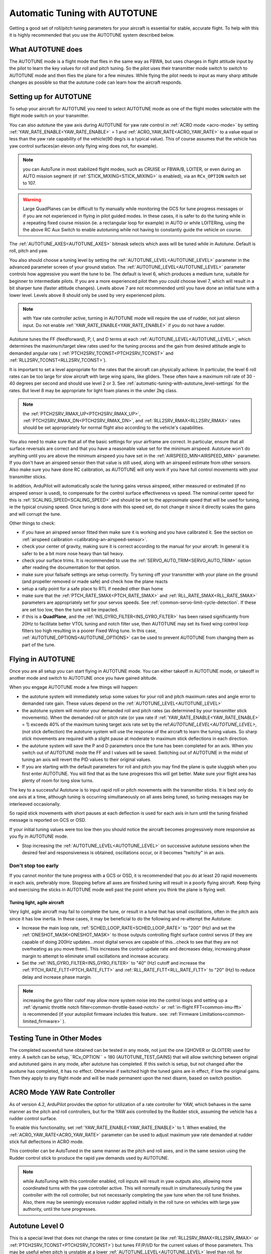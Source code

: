 .. _automatic-tuning-with-autotune:

==============================
Automatic Tuning with AUTOTUNE
==============================

Getting a good set of roll/pitch tuning parameters for your aircraft is
essential for stable, accurate flight. To help with this it is highly
recommended that you use the AUTOTUNE system described below.

What AUTOTUNE does
==================

The AUTOTUNE mode is a flight mode that flies in the same way as FBWA,
but uses changes in flight attitude input by the pilot to learn the key
values for roll and pitch tuning. So the pilot uses their transmitter
mode switch to switch to AUTOTUNE mode and then flies the plane for a
few minutes. While flying the pilot needs to input as many sharp
attitude changes as possible so that the autotune code can learn how the
aircraft responds.

Setting up for AUTOTUNE
=======================

To setup your aircraft for AUTOTUNE you need to select AUTOTUNE mode as
one of the flight modes selectable with the flight mode switch on your
transmitter.

You can also autotune the yaw axis during AUTOTUNE for yaw rate control in :ref:`ACRO mode <acro-mode>` by setting :ref:`YAW_RATE_ENABLE<YAW_RATE_ENABLE>` = 1 and :ref:`ACRO_YAW_RATE<ACRO_YAW_RATE>` to a value equal or less than the yaw rate capability of the vehicle(90 deg/s is a typical value). This of course assumes that the vehicle has yaw control surfaces(an elevon only flying wing does not, for example).

.. note:: you can AutoTune in most stabilized flight modes, such as CRUISE or FBWA/B, LOITER, or even during an AUTO mission segment (if :ref:`STICK_MIXING<STICK_MIXING>` is enabled), via an ``RCx_OPTION`` switch set to 107.

.. warning:: Large QuadPlanes can be difficult to fly manually while monitoring the GCS for tune progress messages or if you are not experienced in flying in pilot guided modes. In these cases, it is safer to do the tuning while in a repeating fixed course mission (ie. a rectangular loop for example) in AUTO or while LOITERing, using the the above RC Aux Switch to enable autotuning while not having to constantly guide the vehicle on course.

The :ref:`AUTOTUNE_AXES<AUTOTUNE_AXES>` bitmask selects which axes will be tuned while in Autotune. Default is roll, pitch and yaw.

You also should choose a tuning level by setting the :ref:`AUTOTUNE_LEVEL<AUTOTUNE_LEVEL>`
parameter in the advanced parameter screen of your ground station. The
:ref:`AUTOTUNE_LEVEL<AUTOTUNE_LEVEL>` parameter controls how aggressive you want the tune to
be. The default is level 6, which produces a medium tune, suitable for
beginner to intermediate pilots. If you are a more experienced pilot
then you could choose level 7, which will result in a bit sharper tune
(faster attitude changes). Levels above 7 are not recommended until you
have done an initial tune with a lower level. Levels above 8 should only
be used by very experienced pilots.

.. note:: with Yaw rate controller active, turning in AUTOTUNE mode will require the use of rudder, not just aileron input. Do not enable :ref:`YAW_RATE_ENABLE<YAW_RATE_ENABLE>` if you do not have a rudder.

Autotune tunes the FF (feedforward), P, I, and D terms at each :ref:`AUTOTUNE_LEVEL<AUTOTUNE_LEVEL>`, which determines the maximum/target slew rates used for the tuning process and the gain from desired attitude angle to demanded angular rate ( :ref:`PTCH2SRV_TCONST<PTCH2SRV_TCONST>` and :ref:`RLL2SRV_TCONST<RLL2SRV_TCONST>`).

It is important to set a level appropriate for the rates that the aircraft can physically achieve.
In particular, the level 6 roll rates can be too large for slow aircraft with large wing spans,
like gliders. These often have a maximum roll rate of 30 - 40 degrees per second and should use
level 2 or 3. See :ref:`automatic-tuning-with-autotune_level-settings` for the rates. But level 8 may be appropriate for light foam planes in the under 2kg class.

.. note:: the :ref:`PTCH2SRV_RMAX_UP<PTCH2SRV_RMAX_UP>`, :ref:`PTCH2SRV_RMAX_DN<PTCH2SRV_RMAX_DN>`, and :ref:`RLL2SRV_RMAX<RLL2SRV_RMAX>` rates should be set appropriately for normal flight also according to the vehicle's capabilities.

You also need to make sure that all of the basic settings for your
airframe are correct. In particular, ensure that all surface reversals
are correct and that you have a reasonable value set for the minimum
airspeed. Autotune won't do anything until you are above the minimum
airspeed you have set in the :ref:`AIRSPEED_MIN<AIRSPEED_MIN>` parameter. If you don't
have an airspeed sensor then that value is still used, along with an
airspeed estimate from other sensors. Also make sure you have done RC
calibration, as AUTOTUNE will only work if you have full control
movements with your transmitter sticks.

In addition, ArduPilot will automatically scale the tuning gains versus airspeed, either measured or estimated (if no airspeed sensor is used), to compensate for the control surface effectiveness vs speed. The nominal center speed for this is :ref:`SCALING_SPEED<SCALING_SPEED>` and should be set to the approximate speed that will be used for tuning, ie the typical cruising speed. Once tuning is done with this speed set, do not change it since it directly scales the gains and will corrupt the tune.

Other things to check:

- if you have an airspeed sensor fitted then make sure it is working and you have calibrated it. See the section on :ref:`airspeed calibration <calibrating-an-airspeed-sensor>`.
- check your center of gravity, making sure it is correct according to the manual for your aircraft. In general it is safer to be a bit more nose heavy than tail heavy.
- check your surface trims. It is recommended to use the :ref:`SERVO_AUTO_TRIM<SERVO_AUTO_TRIM>` option after reading the documentation for that option.
- make sure your failsafe settings are setup correctly. Try turning off your transmitter with your plane on the ground (and propeller removed or made safe) and check how the plane reacts
- setup a rally point for a safe place to RTL if needed other than home
- make sure that the :ref:`PTCH_RATE_SMAX<PTCH_RATE_SMAX>` and :ref:`RLL_RATE_SMAX<RLL_RATE_SMAX>` parameters are appropriately set for your servos speeds. See :ref:`common-servo-limit-cycle-detection`. If these are set too low, then the tune will be impacted.
- if this is a **QuadPlane**, and the :ref:`INS_GYRO_FILTER<INS_GYRO_FILTER>` has been raised significantly from 20Hz to facilitate better VTOL tuning and notch filter use, then AUTOTUNE may set its fixed wing control loop filters too high resulting in a poorer Fixed Wing tune. In this case, :ref:`AUTOTUNE_OPTIONS<AUTOTUNE_OPTIONS>` can be used to prevent AUTOTUNE from changing them as part of the tune.

Flying in AUTOTUNE
==================

Once you are all setup you can start flying in AUTOTUNE mode. You can
either takeoff in AUTOTUNE mode, or takeoff in another mode and switch
to AUTOTUNE once you have gained altitude.

When you engage AUTOTUNE mode a few things will happen:

-  the autotune system will immediately setup some values for
   your roll and pitch maximum
   rates and angle error to demanded rate gain. These values depend on the :ref:`AUTOTUNE_LEVEL<AUTOTUNE_LEVEL>` 
-  the autotune system will monitor your demanded roll and pitch rates
   (as determined by your transmitter stick movements). When the
   demanded roll or pitch rate (or yaw rate if :ref:`YAW_RATE_ENABLE<YAW_RATE_ENABLE>` = 1) exceeds 40% of the maximum tuning target axis rate set by the ref:`AUTOTUNE_LEVEL<AUTOTUNE_LEVEL>`,(not stick deflection) the autotune system will use the response of the aircraft to learn the tuning values. So sharp stick movements are required with a slight pause at moderate to maximum stick deflections in each direction.
-  the autotune system will save the P and D parameters once the tune has been completed for an axis.  When you switch out of AUTOTUNE mode the FF and I values will be saved. Switching out of AUTOTUNE in the midst of tuning an axis will revert the PID values to their original values.
-  If you are starting with the default parameters for roll and pitch
   you may find the plane is quite sluggish when you first enter
   AUTOTUNE. You will find that as the tune progresses this will get
   better. Make sure your flight area has plenty of room for long slow
   turns.

The key to a successful Autotune is to input rapid roll or pitch
movements with the transmitter sticks. It is best only do one axis at a time, although tuning is occurring simultaneously on all axes being tuned, so tuning messages may be interleaved occasionally.

So rapid stick movements with short pauses at each deflection is used for each axis in turn until the tuning finished message is reported on GCS or OSD.

If your initial tuning values were too low then you should notice the
aircraft becomes progressively more responsive as you fly in AUTOTUNE
mode.

-  Stop increasing the :ref:`AUTOTUNE_LEVEL<AUTOTUNE_LEVEL>` on successive autotune sessions when the desired feel and responsiveness is obtained, oscillations occur, or it becomes "twitchy" in an axis.


Don't stop too early
~~~~~~~~~~~~~~~~~~~~

If you cannot monitor the tune progress with a GCS or OSD, it is recommended that you do at least 20 rapid movements in each axis, preferably  more. Stopping before all axes are finished tuning will result in a poorly flying aircraft. Keep flying and exercising the sticks in AUTOTUNE mode well past the point where you think the plane is flying
well.

Tuning light, agile aircraft
----------------------------

Very light, agile aircraft may fail to complete the tune, or result in a tune that has small oscillations, often in the pitch axis since it has low inertia. In these cases, it may be beneficial to do the following and re-attempt the Autotune:

- Increase the main loop rate, :ref:`SCHED_LOOP_RATE<SCHED_LOOP_RATE>` to "200" (Hz) and set the :ref:`ONESHOT_MASK<ONESHOT_MASK>` to those outputs controlling flight surface control servos (if they are capable of doing 200Hz updates...most digital servos are capable of this...check to see that they are not overheating as you move them). This increases the control update rate and decreases delay, increasing phase margin to attempt to eliminate small oscillations and increase accuracy.

- Set the :ref:`INS_GYRO_FILTER<INS_GYRO_FILTER>` to "40" (Hz) cutoff and increase the :ref:`PTCH_RATE_FLTT<PTCH_RATE_FLTT>` and :ref:`RLL_RATE_FLTT<RLL_RATE_FLTT>` to "20" (Hz) to reduce delay and increase phase margin.

.. note:: increasing the gyro filter cutof may allow more system noise into the control loops and setting up a :ref:`dynamic throttle notch filter<common-throttle-based-notch>` or :ref:`in-flight FFT<common-imu-fft>` is recommended (if your autopilot firmware includes this feature.. see: :ref:`Firmware Limitations<common-limited_firmware>` ).

Testing Tune in Other Modes
===========================

The completed suceesfull tune obtained can be tested in any mode, not just the one (QHOVER or QLOITER) used for entry. A switch can be setup,``RCx_OPTION`` = 180 (AUTOTUNE_TEST_GAINS) that will allow switching between original and autotuned gains in any mode, after autotune has completed. If this switch is setup, but not changed after the auotune has completed, it has no effect. Otherwise if switched high the tuned gains are in effect, if low the original gains. Then they apply to any flight mode and will be made permanent upon the next disarm, based on  switch position.

ACRO Mode YAW Rate Controller
=============================

As of version 4.2, ArduPilot provides the option for utilization of a rate controller for YAW, which behaves in the same manner as the pitch and roll controllers, but for the YAW axis controlled by the Rudder stick, assuming the vehicle has a rudder control surface.

To enable this functionality, set :ref:`YAW_RATE_ENABLE<YAW_RATE_ENABLE>` to 1. When enabled, the :ref:`ACRO_YAW_RATE<ACRO_YAW_RATE>` parameter can be used to adjust maximum yaw rate demanded at rudder stick full deflections in ACRO mode.

This controller can be AutoTuned in the same manner as the pitch and roll axes, and in the same session using the Rudder control stick to produce the rapid yaw demands used by AUTOTUNE.

.. note:: while AutoTuning with this controller enabled, roll inputs will result in yaw outputs also, allowing more coordinated turns with the yaw controller active. This will normally result in simultaneously tuning the yaw controller with the roll controller, but not necessarily completing the yaw tune when the roll tune finishes. Also, there may be seemingly excessive rudder applied initially in the roll tune on vehicles with large yaw authority, until the tune progresses.

Autotune Level 0
================

This is a special level that does not change the rates or time constant (ie like :ref:`RLL2SRV_RMAX<RLL2SRV_RMAX>` or :ref:`PTCH2SRV_TCONST<PTCH2SRV_TCONST>`) but tunes FF/P/I/D for the current values of those parameters. This may be useful when pitch is unstable at a lower :ref:`AUTOTUNE_LEVEL<AUTOTUNE_LEVEL>` level than roll, for example. You can set the ROLL axis values at more agressive values than the pitch axis and proceed with a tune to re-optimize the FF/P/I/D values for that configuration.


Completing the tune
===================

.. _automatic-tuning-with-autotune-completing-the-tune:

.. warning::

   If you have successfully tuned your plane with Autotune and see oscillations on the pitch axis around 1 Hz,
   check if :ref:`PTCH_RATE_I<PTCH_RATE_I>` far exceeds :ref:`PTCH_RATE_P<PTCH_RATE_P>`.
   This is an unwanted result of Autotune for Plane and it typically becomes visible if you fly straight for
   a longer distance. Autotune does blindly copy the value of :ref:`PTCH_RATE_FF<PTCH_RATE_FF>` to 
   :ref:`PTCH_RATE_I<PTCH_RATE_I>` due to a wrong design decision. In this case reduce the value of
   :ref:`PTCH_RATE_I<PTCH_RATE_I>` to half of it's value.

Once you have learned reasonable tuning parameters with
autotune you should complete the tune by manually tuning some other key
parameters.

The parameters that are needed for most airframes are:

:ref:`NAVL1_PERIOD<NAVL1_PERIOD>`: This defaults to 25, which is a very conservative value
designed to cope with badly tuned airframes. It controls how sharply the
aircraft will turn in automatic modes (such as AUTO, RTL and LOITER).
Most aircraft should use a significantly lower value. Once you have
completed a successful autotune of roll and pitch values you should drop
:ref:`NAVL1_PERIOD<NAVL1_PERIOD>` to 18 if you have not tuned it yet. To tune beyond that
level you should fly a rectangular mission in AUTO mode and adjust
:ref:`NAVL1_PERIOD<NAVL1_PERIOD>` down by 1 at a time until the aircraft turns at a rate you
are happy with, and does not "wag its tail" in flight.

:ref:`PTCH2SRV_RLL<PTCH2SRV_RLL>`: This parameter controls how much elevator to add in turns
to keep the nose level. Many aircraft require a small change to this
parameter from the default of 1.0. To see if you need to tune this value
you should hold a tight circle in FBWA mode by holding the aileron stick
hard over while not giving any elevator input. If the plane gains
altitude then you should lower :ref:`PTCH2SRV_RLL<PTCH2SRV_RLL>` by a small amount (try
lowering to 0.95 initially). If the plane loses altitude while circling
then try raising :ref:`PTCH2SRV_RLL<PTCH2SRV_RLL>` by a small amount (try 1.05 initially).
If you need to go above 1.3 or below 0.8 then there is probably a
problem with your setup (such as incorrect center of gravity, poor
thrust line, poor airspeed calibration, too soft a tune on the pitch
loop, or bad compass errors). You should try and fix the setup.

There are many other parameters which can improve the performance of
your aircraft, but these are the ones that most people need. Please read
the normal manual tuning documentation for more information.

AUTOTUNE Logging
================

The progress of the autotune is recorded in the dataflash log. If you
are trying to debug autotune or are posting about autotune on the forums
then please include the dataflash log.

Here is a typical log file from an autotune session:

.. image:: ../images/autotune.jpg
    :target: ../_images/autotune.jpg

The ATRP message has a "Type" field that shows what type of autotune is
being recorded. A Type value of 0 is for roll tuning, and a value of 1
is for pitch tuning. When graphing ATRP results you should choose data
with a Type of either 0 or 1 (not both).

The ATRP.Demanded field is the demanded rate of attitude change (roll
rate or pitch rate) in degrees per second. The ATRP.Achieved field is
what the aircraft actually achieved in attitude change rate. As you can
see in the above graph, at the start of the autotune the demanded values
were much higher than the achieved, because the tuning gains were too
low. As the tune progressed the demanded and achieved started to
converge. The blue line in the above graph is the ATRP.P value, which is
the P gain for the controller. You can see it rose from 0.8 up to a high
of 2.2, then dropped back slightly to around 1.85.

You will also notice that the graph has gaps in it. This is for periods
where the pilot was not demanding a high rate of attitude change. The
autotune system only works while the pilot is demanding a rapid attitude
change (above 80% of the maximum rate).

Manual tuning versus AUTOTUNE
=============================

For the very best performance with Plane you can perform a manual
tune, perhaps starting with the values from Autotune. The Autotune
system is designed as a conservative system to get reasonable values for
most aircraft, it is not a "perfect tuner", and manual tuning can result
in better performance if you put the time and effort in. But it requires using
and analyzing log file results. 

It is still recommended that everyone start out with AUTOTUNE however.
Correctly tuning an aircraft is not easy, and AUTOTUNE does better than
the vast majority of users can do. So start with an AUTOTUNE and then
explore the manual tuning guide starting from what AUTOTUNE produces if
you want to push things further.

Manually increasing the D gain can improve the accuracy of the roll and
pitch response and make the plane less affected by gusts and turbulence.
The optimum value for D gain for a high performance tune can be found by
increasing the gain in small increments until the aircraft starts to
oscillate. The gain should then be halved from the value that caused it
to oscillate. The oscillations that are generated using this method can
be large, so do not perform this step unless you are prepared to take
manual control. It is recommended that D gain tuning is performed at
lower throttle settings and airspeeds.

If you adjust the I gain manually, then this also changes the value for
P that is required to maintain the correct response, so adjusting the I
gain is only recommended for advanced users.

.. _automatic-tuning-with-autotune_level-settings:

AUTOTUNE_LEVEL settings
=======================

+---------------+----------------+
| Level         | Rate [deg/s]   |
|               |                |
+---------------+----------------+
|  1            |   20           |
+---------------+----------------+
|  2            |   30           |
+---------------+----------------+
|  3            |   40           |
+---------------+----------------+
|  4            |   50           |
+---------------+----------------+
|  5            |   60           |
+---------------+----------------+
|  6 (default)  |   75           |
+---------------+----------------+
|  7            |   90           |
+---------------+----------------+
|  8            |  120           |
+---------------+----------------+
|  9            |  160           |
+---------------+----------------+
|  10           |  210           |
+---------------+----------------+
|  11           |  300           |
+---------------+----------------+

.. note:: Yaw rate target, if being tuned, is always 90 deg/sec

